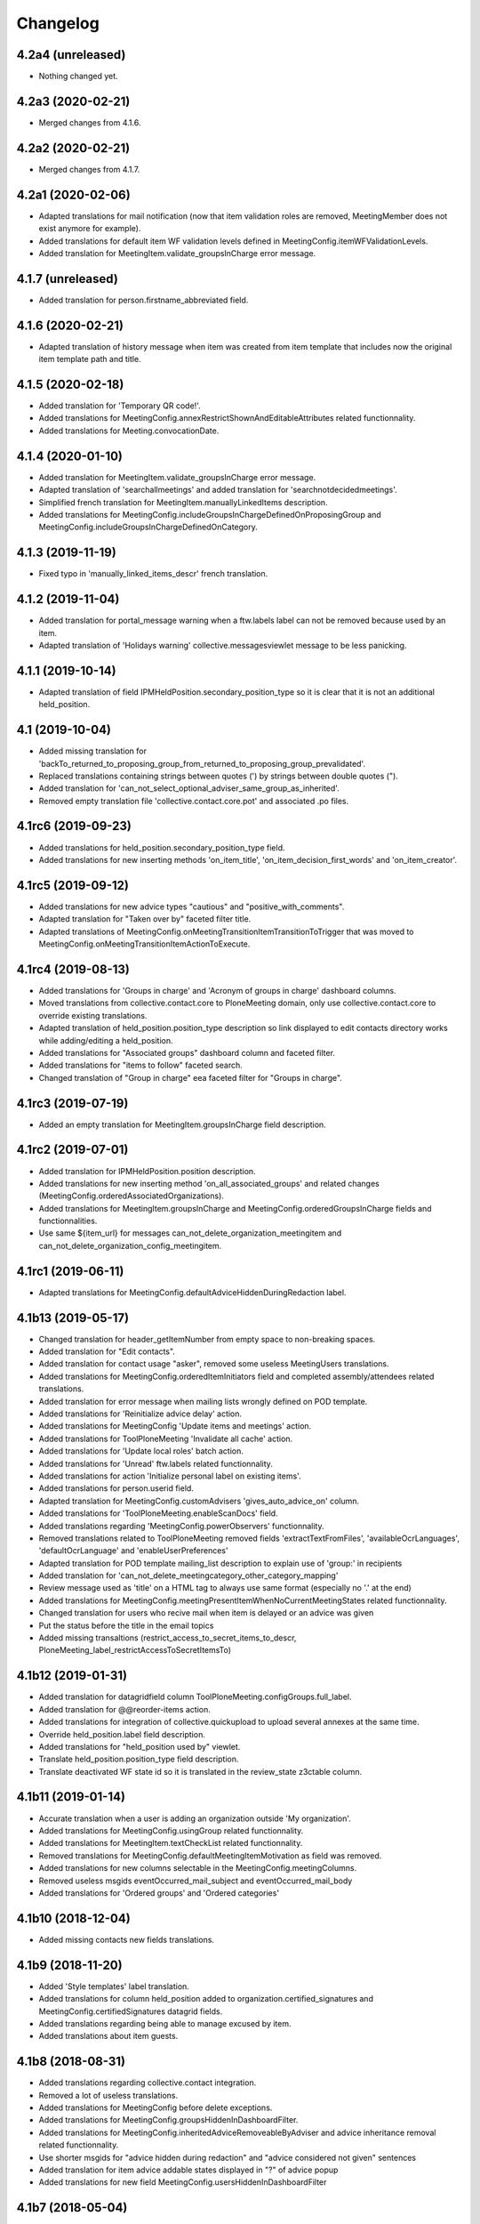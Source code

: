 Changelog
=========


4.2a4 (unreleased)
------------------

- Nothing changed yet.


4.2a3 (2020-02-21)
------------------

- Merged changes from 4.1.6.

4.2a2 (2020-02-21)
------------------

- Merged changes from 4.1.7.

4.2a1 (2020-02-06)
------------------

- Adapted translations for mail notification (now that item validation roles are removed, MeetingMember does not exist anymore for example).
- Added translations for default item WF validation levels defined in MeetingConfig.itemWFValidationLevels.
- Added translation for MeetingItem.validate_groupsInCharge error message.

4.1.7 (unreleased)
------------------

- Added translation for person.firstname_abbreviated field.

4.1.6 (2020-02-21)
------------------

- Adapted translation of history message when item was created from item template that includes now the original item template path and title.

4.1.5 (2020-02-18)
------------------

- Added translation for 'Temporary QR code!'.
- Added translations for MeetingConfig.annexRestrictShownAndEditableAttributes related functionnality.
- Added translations for Meeting.convocationDate.

4.1.4 (2020-01-10)
------------------

- Added translation for MeetingItem.validate_groupsInCharge error message.
- Adapted translation of 'searchallmeetings' and added translation for 'searchnotdecidedmeetings'.
- Simplified french translation for MeetingItem.manuallyLinkedItems description.
- Added translations for MeetingConfig.includeGroupsInChargeDefinedOnProposingGroup and MeetingConfig.includeGroupsInChargeDefinedOnCategory.

4.1.3 (2019-11-19)
------------------

- Fixed typo in 'manually_linked_items_descr' french translation.

4.1.2 (2019-11-04)
------------------

- Added translation for portal_message warning when a ftw.labels label can not be removed because used by an item.
- Adapted translation of 'Holidays warning' collective.messagesviewlet message to be less panicking.

4.1.1 (2019-10-14)
------------------

- Adapted translation of field IPMHeldPosition.secondary_position_type so it is clear that it is not an additional held_position.

4.1 (2019-10-04)
----------------

- Added missing translation for 'backTo_returned_to_proposing_group_from_returned_to_proposing_group_prevalidated'.
- Replaced translations containing strings between quotes (') by strings between double quotes (").
- Added translation for 'can_not_select_optional_adviser_same_group_as_inherited'.
- Removed empty translation file 'collective.contact.core.pot' and associated .po files.

4.1rc6 (2019-09-23)
-------------------

- Added translations for held_position.secondary_position_type field.
- Added translations for new inserting methods 'on_item_title', 'on_item_decision_first_words' and 'on_item_creator'.

4.1rc5 (2019-09-12)
-------------------

- Added translations for new advice types "cautious" and "positive_with_comments".
- Adapted translation for "Taken over by" faceted filter title.
- Adapted translations of MeetingConfig.onMeetingTransitionItemTransitionToTrigger that was moved to MeetingConfig.onMeetingTransitionItemActionToExecute.

4.1rc4 (2019-08-13)
-------------------

- Added translations for 'Groups in charge' and 'Acronym of groups in charge' dashboard columns.
- Moved translations from collective.contact.core to PloneMeeting domain, only use collective.contact.core to override existing translations.
- Adapted translation of held_position.position_type description so link displayed to edit contacts directory works while adding/editing a held_position.
- Added translations for "Associated groups" dashboard column and faceted filter.
- Added translations for "items to follow" faceted search.
- Changed translation of "Group in charge" eea faceted filter for "Groups in charge".

4.1rc3 (2019-07-19)
-------------------

- Added an empty translation for MeetingItem.groupsInCharge field description.

4.1rc2 (2019-07-01)
-------------------

- Added translation for IPMHeldPosition.position description.
- Added translations for new inserting method 'on_all_associated_groups' and related changes (MeetingConfig.orderedAssociatedOrganizations).
- Added translations for MeetingItem.groupsInCharge and MeetingConfig.orderedGroupsInCharge fields and functionnalities.
- Use same ${item_url} for messages can_not_delete_organization_meetingitem and can_not_delete_organization_config_meetingitem.

4.1rc1 (2019-06-11)
-------------------

- Adapted translations for MeetingConfig.defaultAdviceHiddenDuringRedaction label.

4.1b13 (2019-05-17)
-------------------

- Changed translation for header_getItemNumber from empty space to non-breaking spaces.
- Added translation for "Edit contacts".
- Added translation for contact usage "asker", removed some useless MeetingUsers translations.
- Added translations for MeetingConfig.orderedItemInitiators field and completed assembly/attendees
  related translations.
- Added translation for error message when mailing lists wrongly defined on POD template.
- Added translations for 'Reinitialize advice delay' action.
- Added translations for MeetingConfig 'Update items and meetings' action.
- Added translations for ToolPloneMeeting 'Invalidate all cache' action.
- Added translations for 'Update local roles' batch action.
- Added translations for 'Unread' ftw.labels related functionnality.
- Added translations for action 'Initialize personal label on existing items'.
- Added translations for person.userid field.
- Adapted translation for MeetingConfig.customAdvisers 'gives_auto_advice_on' column.
- Added translations for 'ToolPloneMeeting.enableScanDocs' field.
- Added translations regarding 'MeetingConfig.powerObservers' functionnality.
- Removed translations related to ToolPloneMeeting removed fields 'extractTextFromFiles',
  'availableOcrLanguages', 'defaultOcrLanguage' and 'enableUserPreferences'
- Adapted translation for POD template mailing_list description to explain use of 'group:' in recipients
- Added translation for 'can_not_delete_meetingcategory_other_category_mapping'
- Review message used as 'title' on a HTML tag to always use same format (especially no '.' at the end)
- Added translations for MeetingConfig.meetingPresentItemWhenNoCurrentMeetingStates related functionnality.
- Changed translation for users who recive mail when item is delayed or an advice was given
- Put the status before the title in the email topics
- Added missing transaltions (restrict_access_to_secret_items_to_descr, PloneMeeting_label_restrictAccessToSecretItemsTo)

4.1b12 (2019-01-31)
-------------------

- Added translation for datagridfield column ToolPloneMeeting.configGroups.full_label.
- Added translation for @@reorder-items action.
- Added translations for integration of collective.quickupload
  to upload several annexes at the same time.
- Override held_position.label field description.
- Added translations for "held_position used by" viewlet.
- Translate held_position.position_type field description.
- Translate deactivated WF state id so it is translated in the review_state z3ctable column.

4.1b11 (2019-01-14)
-------------------

- Accurate translation when a user is adding an organization outside 'My organization'.
- Added translations for MeetingConfig.usingGroup related functionnality.
- Added translations for MeetingItem.textCheckList related functionnality.
- Removed translations for MeetingConfig.defaultMeetingItemMotivation as field was removed.
- Added translations for new columns selectable in the MeetingConfig.meetingColumns.
- Removed useless msgids eventOccurred_mail_subject and eventOccurred_mail_body
- Added translations for 'Ordered groups' and 'Ordered categories'

4.1b10 (2018-12-04)
-------------------

- Added missing contacts new fields translations.

4.1b9 (2018-11-20)
------------------

- Added 'Style templates' label translation.
- Added translations for column held_position added to organization.certified_signatures
  and MeetingConfig.certifiedSignatures datagrid fields.
- Added translations regarding being able to manage excused by item.
- Added translations about item guests.

4.1b8 (2018-08-31)
------------------

- Added translations regarding collective.contact integration.
- Removed a lot of useless translations.
- Added translations for MeetingConfig before delete exceptions.
- Added translations for MeetingConfig.groupsHiddenInDashboardFilter.
- Added translations for MeetingConfig.inheritedAdviceRemoveableByAdviser and advice
  inheritance removal related functionnality.
- Use shorter msgids for "advice hidden during redaction" and "advice considered not
  given" sentences
- Added translation for item advice addable states displayed in "?" of advice popup
- Added translations for new field MeetingConfig.usersHiddenInDashboardFilter

4.1b7 (2018-05-04)
------------------

- Added translation for plone.app.querystring field index 'getProposingGroup'.
  Translations of plone.app.querystring PM related indexes are now translated
  in the PloneMeeting domain.
- Added translations for MeetingConfig.hideHistoryTo.
- Added translations regarding WFAdaptations 'accepted_out_of_meeting'.
- Added translations for new field MeetingConfig.contentsKeptOnSentToOtherMC and related.

4.1b6 (2018-03-19)
------------------

- Added translations for WFA 'wa_presented_item_back_to_itemcreated',
  'wa_presented_item_back_to_prevalidated' and 'wa_presented_item_back_to_itemcreated'.

4.1b5 (2018-02-23)
------------------

- Added translation for 'Review state (title)' dashboard column.
- Added translation for 'transition_event'.
- Added translations for 'MeetingConfig.itemFieldsToKeepConfigSortingFor'.
- Added translations for new CKeditor styles 'highlight-blue' and 'highlight-green'.

4.1b4 (2018-01-31)
------------------

- Added translations for 'Labels' faceted filter.
- Moved 'budget_infos_column' and 'item_reference_column' msgids from
  'PloneMeeting' domain to 'collective.eeafaceted.z3ctable' domain

4.1b3 (2018-01-23)
------------------

- Added translations for 'copyGroups' mail notification.
- Normalized backTo state translations.

4.1b2 (2017-12-07)
------------------

- Added translations for 'refused' WFAdaptation.
- Added translations for 'Has annexes to sign?' faceted filter
  [gbastien]

4.1b1 (2017-12-01)
------------------

- Updated translations.
  [gbastien]

4.0 (2017-08-04)
----------------
- Updated translations

3.3 (2015-02-27)
----------------

- Added new strings for localizations and Updated Spanish translations
  [lcaballero, macagua]
- Updated README files
  [lcaballero, macagua]
- Added more strings classifiers and metadata items for imio.pm.locales package
  [lcaballero, macagua]
- Updated regarding changes in PloneMeeting 3.3
  [gbastien]

3.2.0 (2014-02-12)
------------------
- Updated translations

3.1.0 (2013-11-04)
------------------
- Updated translations

3.0.3 (2013-08-19)
------------------
- Updated translations

3.0.2 (2013-06-21)
------------------
- Updated translations

3.0.1 (2013-06-07)
------------------
- Updated translations

0.1 2013-03-01
--------------
- Initial release
